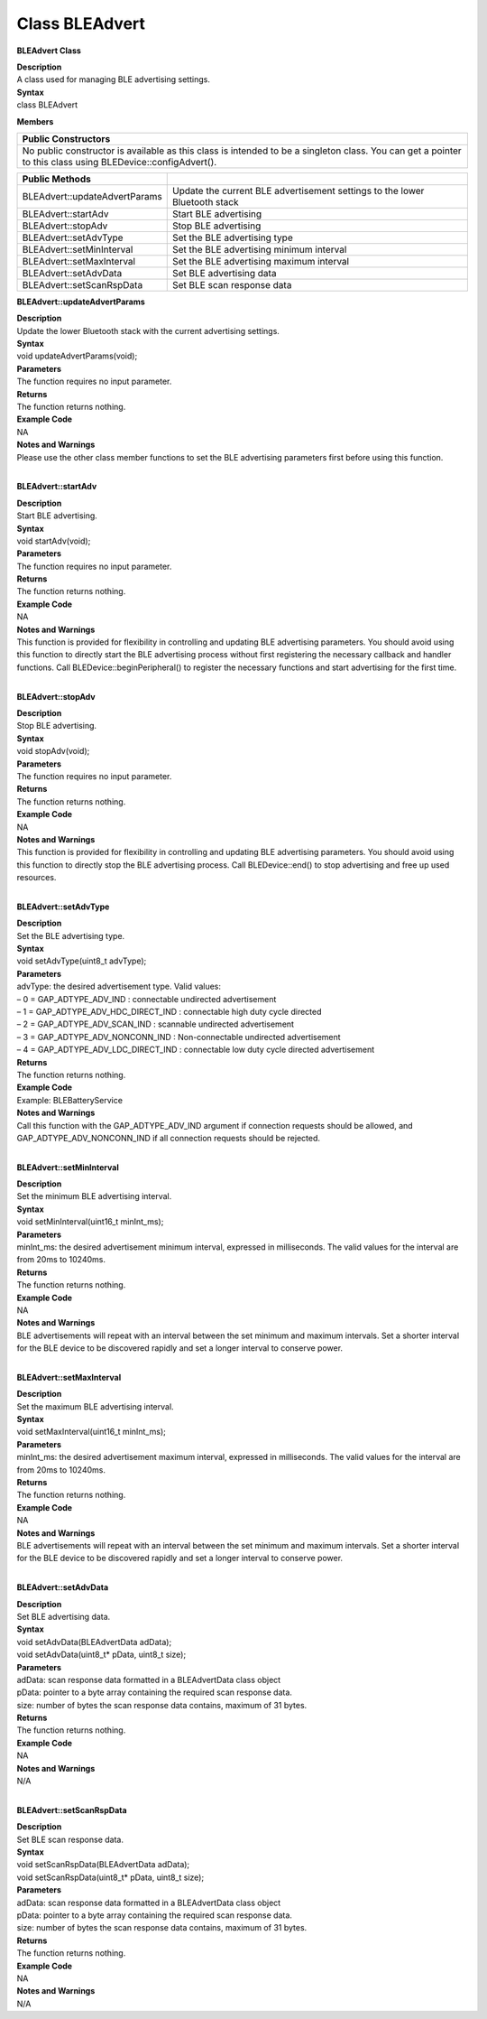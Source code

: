 
Class BLEAdvert
==========================
**BLEAdvert Class**

| **Description**
| A class used for managing BLE advertising settings.

| **Syntax**
| class BLEAdvert

**Members**

+----------------------------------------------------------------------+
| **Public Constructors**                                              |
+======================================================================+
| No public constructor is available as this class is intended to be a |
| singleton class. You can get a pointer to this class using           |
| BLEDevice::configAdvert().                                           |
+----------------------------------------------------------------------+

+-------------------------------+-------------------------------------+
| **Public Methods**            |                                     |
+===============================+=====================================+
| BLEAdvert::updateAdvertParams | Update the current BLE              |
|                               | advertisement settings to the lower |
|                               | Bluetooth stack                     |
+-------------------------------+-------------------------------------+
| BLEAdvert::startAdv           | Start BLE advertising               |
+-------------------------------+-------------------------------------+
| BLEAdvert::stopAdv            | Stop BLE advertising                |
+-------------------------------+-------------------------------------+
| BLEAdvert::setAdvType         | Set the BLE advertising type        |
+-------------------------------+-------------------------------------+
| BLEAdvert::setMinInterval     | Set the BLE advertising minimum     |
|                               | interval                            |
+-------------------------------+-------------------------------------+
| BLEAdvert::setMaxInterval     | Set the BLE advertising maximum     |
|                               | interval                            |
+-------------------------------+-------------------------------------+
| BLEAdvert::setAdvData         | Set BLE advertising data            |
+-------------------------------+-------------------------------------+
| BLEAdvert::setScanRspData     | Set BLE scan response data          |
+-------------------------------+-------------------------------------+

**BLEAdvert::updateAdvertParams**

| **Description**
| Update the lower Bluetooth stack with the current advertising
  settings.

| **Syntax**
| void updateAdvertParams(void);

| **Parameters**
| The function requires no input parameter.

| **Returns**
| The function returns nothing.

| **Example Code**
| NA

| **Notes and Warnings**
| Please use the other class member functions to set the BLE advertising
  parameters first before using this function.
|  

**BLEAdvert::startAdv**

| **Description**
| Start BLE advertising.

| **Syntax**
| void startAdv(void);

| **Parameters**
| The function requires no input parameter.

| **Returns**
| The function returns nothing.

| **Example Code**
| NA

| **Notes and Warnings**
| This function is provided for flexibility in controlling and updating
  BLE advertising parameters. You should avoid using this function to
  directly start the BLE advertising process without first registering
  the necessary callback and handler functions. Call
  BLEDevice::beginPeripheral() to register the necessary functions and
  start advertising for the first time.
|  

**BLEAdvert::stopAdv**

| **Description**
| Stop BLE advertising.

| **Syntax**
| void stopAdv(void);

| **Parameters**
| The function requires no input parameter.

| **Returns**
| The function returns nothing.

| **Example Code**
| NA

| **Notes and Warnings**
| This function is provided for flexibility in controlling and updating
  BLE advertising parameters. You should avoid using this function to
  directly stop the BLE advertising process. Call BLEDevice::end() to
  stop advertising and free up used resources.
|  

**BLEAdvert::setAdvType**

| **Description**
| Set the BLE advertising type.

| **Syntax**
| void setAdvType(uint8_t advType);

| **Parameters**
| advType: the desired advertisement type. Valid values:
| – 0 = GAP_ADTYPE_ADV_IND : connectable undirected advertisement
| – 1 = GAP_ADTYPE_ADV_HDC_DIRECT_IND : connectable high duty cycle
  directed
| – 2 = GAP_ADTYPE_ADV_SCAN_IND : scannable undirected advertisement
| – 3 = GAP_ADTYPE_ADV_NONCONN_IND : Non-connectable undirected
  advertisement
| – 4 = GAP_ADTYPE_ADV_LDC_DIRECT_IND : connectable low duty cycle
  directed advertisement

| **Returns**
| The function returns nothing.

| **Example Code**
| Example: BLEBatteryService

| **Notes and Warnings**
| Call this function with the GAP_ADTYPE_ADV_IND argument if connection
  requests should be allowed, and GAP_ADTYPE_ADV_NONCONN_IND if all
  connection requests should be rejected.
|  

**BLEAdvert::setMinInterval**

| **Description**
| Set the minimum BLE advertising interval.

| **Syntax**
| void setMinInterval(uint16_t minInt_ms);

| **Parameters**
| minInt_ms: the desired advertisement minimum interval, expressed in
  milliseconds. The valid values for the interval are from 20ms to
  10240ms.

| **Returns**
| The function returns nothing.

| **Example Code**
| NA

| **Notes and Warnings**
| BLE advertisements will repeat with an interval between the set
  minimum and maximum intervals. Set a shorter interval for the BLE
  device to be discovered rapidly and set a longer interval to conserve
  power.
|  

**BLEAdvert::setMaxInterval**

| **Description**
| Set the maximum BLE advertising interval.

| **Syntax**
| void setMaxInterval(uint16_t minInt_ms);

| **Parameters**
| minInt_ms: the desired advertisement maximum interval, expressed in
  milliseconds. The valid values for the interval are from 20ms to
  10240ms.

| **Returns**
| The function returns nothing.

| **Example Code**
| NA

| **Notes and Warnings**
| BLE advertisements will repeat with an interval between the set
  minimum and maximum intervals. Set a shorter interval for the BLE
  device to be discovered rapidly and set a longer interval to conserve
  power.
|  

**BLEAdvert::setAdvData**

| **Description**
| Set BLE advertising data.

| **Syntax**
| void setAdvData(BLEAdvertData adData);
| void setAdvData(uint8_t\* pData, uint8_t size);

| **Parameters**
| adData: scan response data formatted in a BLEAdvertData class object
| pData: pointer to a byte array containing the required scan response
  data.
| size: number of bytes the scan response data contains, maximum of 31
  bytes.

| **Returns**
| The function returns nothing.

| **Example Code**
| NA

| **Notes and Warnings**
| N/A
|  

**BLEAdvert::setScanRspData**

| **Description**
| Set BLE scan response data.

| **Syntax**
| void setScanRspData(BLEAdvertData adData);
| void setScanRspData(uint8_t\* pData, uint8_t size);

| **Parameters**
| adData: scan response data formatted in a BLEAdvertData class object
| pData: pointer to a byte array containing the required scan response
  data.
| size: number of bytes the scan response data contains, maximum of 31
  bytes.

| **Returns**
| The function returns nothing.

| **Example Code**
| NA

| **Notes and Warnings**
| N/A
